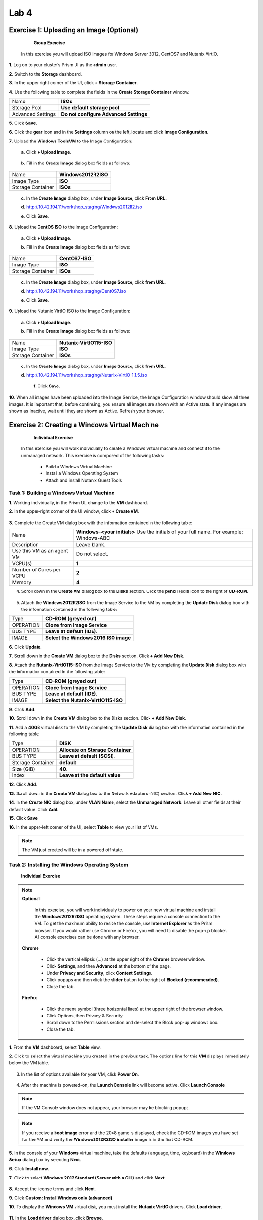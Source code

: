 .. _lab4_vm_managment:


Lab 4
========

Exercise 1: Uploading an Image (Optional)
-----------------------------------------

        **Group Exercise**

    In this exercise you will upload ISO images for Windows Server 2012, CentOS7 and Nutanix VirtIO.

**1**. Log on to your cluster’s Prism UI as the **admin** user.

**2**. Switch to the **Storage** dashboard.

**3**. In the upper right corner of the UI, click **+ Storage Container**.

**4**. Use the following table to complete the fields in the **Create Storage Container** window:

================= ========================================
Name              **ISOs**
Storage Pool      **Use default storage pool**
Advanced Settings **Do not configure Advanced Settings**
================= ========================================

**5**. Click **Save**.

**6**. Click the **gear** icon and in the **Settings** column on the left, locate and click **Image Configuration**.

**7**. Upload the **Windows ToolsVM** to the Image Configuration: 
  
  **a**. Click **+ Upload Image**.

  |image024|

..

  **b**. Fill in the **Create Image** dialog box fields as follows:

================= =======================
Name              **Windows2012R2ISO**
Image Type        **ISO**
Storage Container **ISOs**
================= =======================

..

  **c**. In the **Create Image** dialog box, under **Image Source**, click **From URL.**

  **d**. http://10.42.194.11/workshop_staging/Windows2012R2.iso

  **e**. Click **Save**.

**8**. Upload the **CentOS ISO** to the Image Configuration:
    
  **a**. Click **+ Upload Image**.

  **b**. Fill in the **Create Image** dialog box fields as follows:

================= =======================
Name              **CentOS7-ISO**
Image Type        **ISO**
Storage Container **ISOs**
================= =======================


  **c**. In the **Create Image** dialog box, under **Image Source**, click **from URL**.

  **d**. http://10.42.194.11/workshop_staging/CentOS7.iso

  **e**. Click **Save**.

..

**9**. Upload the Nutanix VirtIO ISO to the Image Configuration:

  **a**. Click **+ Upload Image**.

  **b**. Fill in the **Create Image** dialog box fields as follows:

================= =======================
Name              **Nutanix-VirtIO115-ISO**
Image Type        **ISO**
Storage Container **ISOs**
================= =======================

..

  **c**. In the **Create Image** dialog box, under **Image Source**, click **from URL**.

  **d**. http://10.42.194.11/workshop_staging/Nutanix-VirtIO-1.1.5.iso

    **f**. Click **Save**.

**10**. When all images have been uploaded into the Image Service, the Image Configuration window should show all three images. It is important that, before continuing, you ensure all images are shown with an Active state. If any images are shown as Inactive, wait until they are shown as Active. Refresh your browser.

  |image025|

Exercise 2: Creating a Windows Virtual Machine
----------------------------------------------

    **Individual Exercise**

  In this exercise you will work individually to create a Windows virtual machine and connect it to the unmanaged network. This exercise is composed of the following tasks:

    * Build a Windows Virtual Machine

    * Install a Windows Operating System
    
    * Attach and install Nutanix Guest Tools

..

Task 1: Building a Windows Virtual Machine
++++++++++++++++++++++++++++++++++++++++++

..

**1**. Working individually, in the Prism UI, change to the **VM** dashboard.

**2**. In the upper-right corner of the UI window, click **+ Create VM**.

  |image026|

..

**3**. Complete the Create VM dialog box with the information contained in the following table:

========================== =======================================================================================
Name				             	 **Windows-<your initials>** Use the initials of your full name. For example: Windows-ABC
Description					       Leave blank.
Use this VM as an agent VM Do not select.
VCPU(s)   					       **1**
Number of Cores per VCPU   **2**
Memory  				           **4**
========================== =======================================================================================

..

4. Scroll down in the **Create VM** dialog box to the **Disks** section. Click the **pencil** (edit) icon to the right of **CD-ROM**.

  |image027|

..

5. Attach the **Windows2012R2ISO** from the Image Service to the VM by completing the **Update Disk** dialog box with the information contained in the following table:


============== =====================================
Type           **CD-ROM (greyed out)**
OPERATION      **Clone from Image Service**
BUS TYPE       **Leave at default (IDE)**.
IMAGE          **Select the Windows 2016 ISO image**
============== =====================================

..

**6**. Click **Update**.

**7**. Scroll down in the **Create VM** dialog box to the **Disks** section. Click **+ Add New Disk**.

**8**. Attach the **Nutanix-VirtIO115-ISO** from the Image Service to the VM by completing the **Update Disk** dialog box with the information contained in the following table:


============== ===================================
Type           **CD-ROM (greyed out)**
OPERATION      **Clone from Image Service**
BUS TYPE       **Leave at default (IDE)**.
IMAGE          **Select the Nutanix-VirtIO115-ISO**
============== ===================================


..

**9**. Click **Add**.

**10**. Scroll down in the **Create VM** dialog box to the Disks section. Click **+ Add New Disk**.

**11**. Add a **40GB** virtual disk to the VM by completing the **Update Disk** dialog box with the information contained in the following table:

================= =================================
Type              **DISK**
OPERATION         **Allocate on Storage Container**
BUS TYPE          **Leave at default (SCSI)**.
Storage Container **default**
Size (GiB)        **40**.
Index             **Leave at the default value**
================= =================================


..

**12**. Click **Add**.

**13**. Scroll down in the **Create VM** dialog box to the Network Adapters (NIC) section. Click **+ Add New NIC**.

**14**. In the **Create NIC** dialog box, under **VLAN Name**, select the **Unmanaged Network**. Leave all other fields at their default value. Click **Add**.

**15**. Click **Save**.

**16**. In the upper-left corner of the UI, select **Table** to view your list of VMs.

.. note::

  The VM just created will be in a powered off state.

..

Task 2: Installing the Windows Operating System
+++++++++++++++++++++++++++++++++++++++++++++++
..

    **Individual Exercise**

.. note::

 **Optional**

  In this exercise, you will work individually to power on your new virtual machine and install the **Windows2012R2ISO** operating system. These steps require a console connection to the VM. To get the maximum ability to resize the console, use **Internet Explorer** as the Prism browser. If you would rather use Chrome or Firefox, you will need to disable the pop-up blocker. All console exercises can be done with any browser.

 **Chrome**

    * Click the vertical ellipsis (…) at the upper right of the **Chrome** browser window.
    * Click **Settings**, and then **Advanced** at the bottom of the page.
    * Under **Privacy and Security**, click **Content Settings**.
    * Click popups and then click the **slider** button to the right of **Blocked (recommended)**.
    * Close the tab.


 **Firefox**

    * Click the menu symbol (three horizontal lines) at the upper right of the browser window.
    * Click Options, then Privacy & Security.
    * Scroll down to the Permissions section and de-select the Block pop-up windows box.
    * Close the tab.

**1**. From the **VM** dashboard, select **Table** view.

**2**. Click to select the virtual machine you created in the previous task. The options line for this **VM** displays immediately below the VM table.

  |image028|

3. In the list of options available for your VM, click **Power On**.

  |image029|

4. After the machine is powered-on, the **Launch Console** link will become active. Click **Launch Console**.

.. note::

  If the VM Console window does not appear, your browser may be blocking popups.

.. note::

  If you receive a **boot image** error and the 2048 game is displayed, check the CD-ROM images you have set for the VM and verify the **Windows2012R2ISO installer** image is in the first CD-ROM.

..

**5**. In the console of your **Windows** virtual machine, take the defaults (language, time, keyboard) in the **Windows Setup** dialog box by selecting **Next**.

**6**. Click **Install now**.

**7**. Click to select **Windows 2012 Standard (Server with a GUI)** and click **Next**.

  |image030|

**8.** Accept the license terms and click **Next**.

**9**. Click **Custom: Install Windows only (advanced)**.

**10**. To display the **Windows VM** virtual disk, you must install the **Nutanix VirtIO** drivers. Click **Load driver**.

  |image031|

**11**. In the **Load driver** dialog box, click **Browse**.

**12**. Expand the CD-ROM with the **Nutanix VirtIO ISO** attached and click to expand the **Windows Server 2012 R2** folder, then click to select **amd64**. Click **OK**.

  |image032|

**13**. Select all the available drivers and click **Next**. The **VirtIO** drivers will take a minute or two to install. Wait for the install to finish before continuing with the next step.

  |image033|

**14**. Select the now visible 40GB **Drive 0** and click **Next**.

  |image034|

**15**. When prompted for an Administrator password, type: **(See lab handout)** and click **Finish**.

**16**. To log on, click the **Control-Alt-Delete** icon in the upper-righthand corner of the console window (the icon looks like a stack of three blocks). Log on as **Administrator** using the password you set up in the previous step.

  |image035|

**17**. Disable the Server Manager from auto starting. In the **Server Manager** window, click **Manage** at the upper right and select **Server Manager Properties**. In the new dialog box, click the check box for **Do not start Server Manager automatically at logon**. Click **OK** and close the Server Manager. 

**18**. Power off Windows by selecting the four pane **Windows** icon at the lower left, on the **Windows** task bar. Click the Right Mouse and **shutdown** Windows. Choose **Other (Planned)** from the drop down menu and click **Continue**.

**19**. Close the console window.

**20**. Click to select your **Windows VM** in the VM table and click the **Update** link below the **VM** table.

**21**. Scroll down in the **Update VM** window and click the X to the right of the second CD-ROM drive. This will delete the now unnecessary second CD-ROM drive from the VM. Click **Yes** when you are asked to confirm the CD-ROM deletion.

  |image036|

**22**. Scroll down in the **Update VM** window and click the **eject** button to the immediate left of
the **pencil** icon for the remaining **CD-ROM**.

  |image037|

**23**. The remaining CD-ROM should now show **EMPTY=true**. Click **Save** to exit the **Update VM** window.

..

Task 3: Enabling Nutanix Guest Tools on Windows
+++++++++++++++++++++++++++++++++++++++++++++++
..

  **Individual Exercise**

  In this task you will install Nutanix Guest Tools (NGT) into your Windows virtual machine.

**1**. Click to select your **Windows-<your initials>** virtual machine.

**2**. Click **Manage Guest Tools** from the links below the table of VMs.

**3**. In the **Manage VM Guest Tools** window, click the **Enable Nutanix Guest Tools** check box.

**4**. Click both the **Mount Nutanix Guest Tools** and **self Service Restore (SSR)** check boxes and click **Submit**.

  |image038|

**5**. Click **Power on** from the links below the table of VMs.

**6**. Once the virtual machine has powered on, click **Launch Console**.

**7**. Click the **Ctl-Alt-Del** icon (stacked blocks) at the upper right corner of the **VM Console** window.

**8**. Log on to the Windows virtual machine as Administrator. See the lab handout for the password.

**9**. Open **Windows File Explorer (File Manager)**.

  |image039|

**10**. Double-click the **NUTANIX_TOOLS** CD drive.

**11**. Double-click **setup** to begin the installation process.

**12**. In the **Nutanix Guest Tools Setup** window, click the check box to agree to the license terms and then click **Install**. The installation of Nutanix Guest Tools will take a minute or two to complete.

**13**. When the installation has completed, click **Close**. Close the **VM console** window.

Exercise 3: Creating a Linux Virtual Machine
--------------------------------------------

    **Individual Exercise**
  
  In this exercise you will work individually to create a CentOS VM.

**1**. From the VM Dashboard, click the **+ Create VM button**.

**2**. Complete the **Create VM** dialog box with the information contained in the following table:


=========================== =========================================================================================
NAME                        **CentOS7-<your initials>, use the initials of your full name. For example: CentOS7-ABC**         
DESCRIPTION                 **Leave blank.**
Use this VM as an agent VM  **Do not select.**.
VCPU(S)                     **1**
NUMBER OF CORES PER VCPU    **2**
MEMORY                      **2**
=========================== =========================================================================================



**3**. Scroll down in the **Create VM** dialog box to the **Disks** section and click the CD-ROM’s **pencil** icon.

**4**. Complete the **Update Disk** dialog box with the information contained in the following table:


=========================== =====================================
Type                        **CD-ROM (greyed out)**
OPERATION                   **Clone from Image Service**
BUS TYPE                    **Leave at default (IDE)**
IMAGE                       **Select the CentOS7 ISO image**
=========================== =====================================





**5**. Click **Update**.

**6**. Scroll down in the **Create VM** dialog box to the **Disks** section and click **+ Add New Disk**.

**7**. Complete the **Add Disk** dialog box with the information contained in the following table:

=========================== =====================================
Type                        **DISK**
OPERATION                   **Allocate on Storage Container**
BUS TYPE                    **Leave at default (SCSI)**.
Storage Container           **default**
Size                        **40**.
Index                       **Leave at default value**
=========================== =====================================




**8**. Click **Add**.

**9**. Scroll down in the **Create VM** dialog box to the **Network Adapters (NIC)** section and click **+ Add New NIC**.

**10**. In the **VLAN Name** drop-down menu, select **Network-01** and click **Add**.

**11**. Click **Save**.

**12**. Click to select your **CentOS7-<your initials>** VM and click **Power on**.

**13**. Click **Launch Console**.

**14**. Select **Install CentOS 7** (or wait for auto-boot). Once the booting starts you will be able to resize the window. Resize the window to suit your needs.

  |image040|

**15**. Select your preferred language (or take the default) and click the **Continue** button.

  |image041|

**16**. Click **INSTALLATION DESTINATION**.

  |image042|

**17**. Select the **NUTANIX VDISK** and then click the **Done** button in the upper-left corner of the window.

  |image043|

**18**. Click the **Begin Installation** button.

  |image044|

**19**. When the **User Settings** window is displayed, click **ROOT PASSWORD** to configure the password for the root user. The installation will still be in progress.

  |image045|

**20**. **See the lab handout** for the root password and click **Done** in the upper-left corner of the window.

**21**. Click **USER CREATION**. Create a user named student and set the password to **(See lab handout)**.

**22**. Click the box next to **Make this user administrator** and click **Done**.

**23**. After the **CentOS** initial installation has completed, click **Finish Configuration**, then click **Reboot**.

**24**. After the virtual machine reboots, log on as the user root using the password you created in the previous step.

  |image046|

**25**. Display the **VM NIC IP** address by entering the command:

 .. code-block:: bash

    ip addr sh

..

  |image047|

.. note::

    The output shows that the CentOS7 virtual machine has not received an IP address from the DHCP address pool. This is an expected outcome because the network adapter is disabled by default with CentOS.

..

**26**. Confirm the **eth0** interface is disconnected by entering the command:

 .. code-block:: bash

     nmcli d

..

  |image048|

**27**. Launch the **NetworkManager TUI** tool by entering the command:

 .. code-block:: bash

     nmtui

**28**. In the **NetworkManager TUI** window, using the **up/down** arrows on your keyboard, select **Edit a connection** and press the **Enter** key.

  |image049|

**29**. Use the **Tab** key to select **<Edit…>** and Press the **Enter** key. This will put you in the **Edit Connection** view.

  |image050|

**30**. In the **Edit Connection** view press the **Tab** key to navigate to **Automatically connect** and use the **spacebar** to then select **Automatically Connect**.

  |image051|

**31**. Press the **Tab** key to select **<OK>** and press the **Enter** key.

.. note::

    This will take you back one view.

..

**32**. Press the **Tab** key to select **<Back>** and press the **Enter** key.

**33**. Use the **up/down** arrow keys to select **Quit** and press the **Enter** key. This returns you to the command line.

**34**. Restart the network services by entering the command:

 .. code-block:: bash

     service network restart

**35**. Verify the virtual machine has been assigned an IP address by entering the command:

 .. code-block:: bash

     ip addr sh

..

  |image052|

**36**. Verify connectivity to the default gateway by entering the following command:

 .. code-block:: bash

     ping <get the gateway IP from your lab handout>

.. note::

    You will need to get the gateway IP address from your lab handout, do not necessarily use the IP address shown in the screenshot below.

  |image053|

.. note::

    Enter control-c to abort the ping command.

..

**37**. Shutdown CentOS by typing the following:

 .. code-block:: bash

    init 0

**38**. Close the **VM console** window.

..

  **Task 1: Enabling Nutanix Guest Tools on Linux**
  

    **Individual Exercise**

 In this task you will install Nutanix Guest Tools (NGT) into your CentOS7 virtual machine.

**1**. From the **VM** dashboard, select your **CentOS7-<initials>** virtual machine and click **Manage Guest Tools**.

**2**. In the popup dialog box, select **Enable Nutanix Guest Tools**. Select **Mount Nutanix Guest Tools** and **Self Service Restore (SSR)** check boxes. VSS should already be selected. Click **Submit**.

**3**. Click **Power on** for your CentOS/Linux VM and then click **Launch Console**.

**4**. Log on with the user: **root** and the password: **(See lab handout)**.

**5**. Perform the following steps to install Nutanix Guest Tools.

 .. code-block:: bash

     df -h (view what is currently mounted)
     mount /dev/sr0 /mnt
     df -h (/dev/sr0 shows mounted to /mnt)
     cd /mnt/installer/linux
     ./install_ngt.py

**6**. When the installation has completed, type **exit** and close the console window.


Exercise 4: Using Dynamic VM Resource Management
------------------------------------------------

      **Individual Exercise**

  In this exercise you will move your Windows VM from the unmanaged network to the managed network. You will also increase the amount of CPU and memory.

  This exercise is composed of the following tasks:
  
    * Reviewing Your Windows VM on the Unmanaged Network
    * Moving Your Windows VM to the Managed Network
    * Increasing CPU and Memory

Task 1: Reviewing Your Windows VM on the Unmanaged Network
++++++++++++++++++++++++++++++++++++++++++++++++++++++++++
    **Individual Exercise**

  In this task you will observe the behavior of a virtual machine attached to an unmanaged network.

**1**. From the **VM** Dashboard, select your **Windows-<your initials>** virtual machine from the table of virtual machines.

**2**. Ensure the VM is powered on and click **Launch Console**.

**3**. Click the Ctrl-Alt-Del icon and log on to the new Windows virtual machine if needed. Log on as Administrator with password (See lab handout).

**4**. On the task bar at the lower right, right-click the network icon (may have a yellow caution sign on top) in the system tray and click Open Network and Sharing Center.

  |image054|

**5**.. Click Ethernet.

  |image055|

**6**. In the dialog box, click **Properties**.

**7**. In the **Properties** dialog box, click to select **Internet Protocol Version 4 (TCP/IPv4)** and click **Properties**.

  |image056|

**8**. Verify that the **Obtain an IP address automatically** radio button is selected.

  |image057|

**9**. Close all Network and Sharing Center dialog boxes.

**10**. Open a command prompt on the Windows virtual machine by clicking the four pane **Windows Start** button on the task bar (in the lower left corner). Click the **magnifying glass** at the upper right and in the **search** field type:

 .. code-block:: bash

       cmd

**11**. Select **Command Prompt** from the list presented.

**12**. In the **command prompt** window enter the command:

 .. code-block:: bash

       ipconfig

  What is the **IPv4** address assigned to the Ethernet adapter?

  What does this tell you about the state of DHCP services available to the Windows virtual machines?

**13**. Leave the **VM Console** window open for use in the next task.

Task 2: Moving your Windows VM to a Managed Network
+++++++++++++++++++++++++++++++++++++++++++++++++++

      **Individual Exercise**
    
  In this task, you will add and remove virtual NICs attached to the managed and unmanaged networks.

**1**. From the Prism VM dashboard, click to select the **Windows-<your initials>** VM and in the links below the **VM** table, click **Update**.

**2**. In the **Update VM** dialog box, scroll down to the **Network Adapters (NIC)** area and click **+ Add New NIC**.

**3**. In the **Create NIC** dialog box, select **Network-01** from the **VLAN** Name drop-down menu and click **Add**.

**4**. Click **Save**.

**5**. Hover the mouse over the **IP Addresses** cell for the **Windows-<your initials>** VM.

  |image058|

  What IP address(es) are assigned to the virtual machine? 

**6**. In the remote console for the **Windows-<your initials>** VM, in the **Command Prompt** window enter the command:

 .. code-block:: bash

     ipconfig

  How many interfaces are displayed and what are the IPv4 addresses? 

**7**. In the **Prism VM**dashboard, click to select the **Windows-<your initials>** VM and click the **Update** link.

**8**. In the **Update VM** dialog box, scroll down to the **Network Adapters (NIC)** area and delete the virtual NIC for the **Unmanaged Network** by clicking the **X** adjacent to it. 

    a.	Click Yes to confirm the NIC deletion. 
    b.	Click Save.

**9**. Hover the mouse over the IP Addresses cell for the VM.

  What IP address(es) are now shown? 

**10**. In the console for the **Windows-<your initials>** VM, in the **Command Prompt** window enter the command:

 .. code-block:: bash

    ipconfig

  How many network interfaces are displayed? 
  
  What IP address(es) are now configured in this VM? 

**11**. Close the **VM Console** window. 

Task 3: Updating CPU and Memory
+++++++++++++++++++++++++++++++

      **Individual Exercise**

  In this task, you will add a CPU and increase the amount of Memory on your Windows VM.

**1**. From the Prism **VM** dashboard, click to select the **Windows-<your initials>** VM and in the links below the **VM** table, click **Update**.

**2**. In the **Update VM** dialog box, under **Compute Details**, increase the VCPU(S) from **1** to **2** and the Memory from **4** to **8**.

**3**. Click **Save**.

**4**. This should result in an update error. Dynamic bulk updates to a VM are not allowed.

  |image059|


Exercise 5 Adding Windows to a Domain
---------------------------------------

If you wanna use RDP pleas enable the RDP on Windows

    **a**.  Open the Server Manager
    **b**.  klick on the **Disabled** Remoted Desktop link
      
      |imagewin01|
    
    **c**.  enable the RDP
    
      |imagewin02|
    
    **d**.  Check the IP address
    **e**.  Close the console and connect by RDP use .\administrator and <Password>

      |imagewin03|
      |imagewin04|


**1**. Connecting Windows to the domain <POCname>.nutanix.local

**2**. click on the Server Manager icon bottom right side.

**3**. select Local Server and klick on the Workgroup link

      |imagewin05|

**4**. Click Change and on the Domain type <POCname>.nutanix.local and **OK**

      |imagewin06|

**5**. Now set the User and Password (administrator / <password>)

**6**. close all and reboot.


the Windows system should be in the domain now you can connect using the domain login for the administrator

  administrator@<POCname>.nutanix.local

      |imagewin07|
      |imagewin08|



.. |image024| image:: images/img024.jpg
.. |image025| image:: images/img025.jpg
.. |image026| image:: images/img026.jpg
.. |image027| image:: images/img027.jpg
.. |image028| image:: images/img028.jpg
.. |image029| image:: images/img029.jpg
.. |image030| image:: images/img030.jpg
.. |image031| image:: images/img031.jpg
.. |image032| image:: images/img032.jpg
.. |image033| image:: images/img033.jpg
.. |image034| image:: images/img034.jpg
.. |image035| image:: images/img035.jpg
.. |image036| image:: images/img036.jpg
.. |image037| image:: images/img037.jpg
.. |image038| image:: images/img038.jpg
.. |image039| image:: images/img039.jpg
.. |image040| image:: images/img040.jpg
.. |image041| image:: images/img041.jpg
.. |image042| image:: images/img042.jpg
.. |image043| image:: images/img043.jpg
.. |image044| image:: images/img044.jpg
.. |image045| image:: images/img045.jpg
.. |image046| image:: images/img046.jpg
.. |image047| image:: images/img047.jpg
.. |image048| image:: images/img048.jpg
.. |image049| image:: images/img049.jpg
.. |image050| image:: images/img050.jpg
.. |image051| image:: images/img051.jpg
.. |image052| image:: images/img052.jpg
.. |image053| image:: images/img053.jpg
.. |image054| image:: images/img054.jpg
.. |image055| image:: images/img055.jpg
.. |image056| image:: images/img056.jpg
.. |image057| image:: images/img057.jpg
.. |image058| image:: images/img058.jpg
.. |image059| image:: images/img059.jpg
.. |imagewin01| image:: images/imgwin01.jpg
.. |imagewin02| image:: images/imgwin02.jpg
.. |imagewin03| image:: images/imgwin03.jpg
.. |imagewin04| image:: images/imgwin04.jpg
.. |imagewin05| image:: images/imgwin05.jpg
.. |imagewin06| image:: images/imgwin06.jpg
.. |imagewin07| image:: images/imgwin07.jpg
.. |imagewin08| image:: images/imgwin08.jpg
